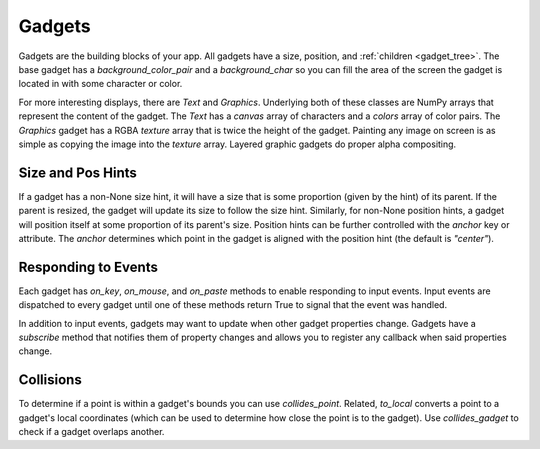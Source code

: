 #######
Gadgets
#######

Gadgets are the building blocks of your app.  All gadgets have a size, position, and
:ref:`children <gadget_tree>`. The base gadget has a `background_color_pair` and a `background_char`
so you can fill the area of the screen the gadget is located in with some character or color.

For more interesting displays, there are `Text` and `Graphics`. Underlying both of
these classes are NumPy arrays that represent the content of the gadget. The `Text` has
a `canvas` array of characters and a `colors` array of color pairs. The `Graphics` gadget
has a RGBA `texture` array that is twice the height of the gadget. Painting any image on screen
is as simple as copying the image into the `texture` array.  Layered graphic gadgets do proper
alpha compositing.

Size and Pos Hints
------------------
If a gadget has a non-None size hint, it will have a size that is some proportion (given by the hint) of its
parent. If the parent is resized, the gadget will update its size to follow the size hint. Similarly, for non-None
position hints, a gadget will position itself at some proportion of its parent's size.  Position hints can be
further controlled with the `anchor` key or attribute. The `anchor` determines which point
in the gadget is aligned with the position hint (the default is `"center"`).

Responding to Events
--------------------
Each gadget has `on_key`, `on_mouse`, and `on_paste` methods to enable responding to
input events. Input events are dispatched to every gadget until one of these methods return
True to signal that the event was handled.

In addition to input events, gadgets may want to update when other gadget properties change.
Gadgets have a `subscribe` method that notifies them of property changes and allows you to
register any callback when said properties change.

Collisions
----------
To determine if a point is within a gadget's bounds you can use `collides_point`.
Related, `to_local` converts a point to a gadget's local coordinates (which can be used
to determine how close the point is to the gadget). Use `collides_gadget` to check if a
gadget overlaps another.
